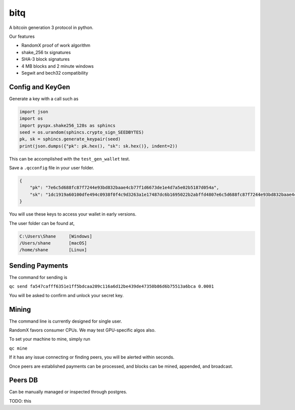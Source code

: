 ******
 bitq
******

A bitcoin generation 3 protocol in python.

Our features

- RandomX proof of work algorithm

- shake_256 tx signatures

- SHA-3 block signatures

- 4 MB blocks and 2 minute windows

- Segwit and bech32 compatibility

Config and KeyGen
#################

Generate a key with a call such as

.. code-block :: python3

    import json
    import os
    import pyspx.shake256_128s as sphincs
    seed = os.urandom(sphincs.crypto_sign_SEEDBYTES)
    pk, sk = sphincs.generate_keypair(seed)
    print(json.dumps({"pk": pk.hex(), "sk": sk.hex()}, indent=2))


This can be accomplished with the ``test_gen_wallet`` test.

Save a ``.qcconfig`` file in your user folder.

.. code-block :: json

    {
        "pk": "7e6c5d688fc87f7244e93bd832baae4cb77f1d6673de1e4d7a5e02b5187d054a",
        "sk": "1dc1919a60100dfe494c0938f0f4c9d3263a1e17487dc6b1695022b2abffd4807e6c5d688fc87f7244e93bd832baae4cb77f1d6673de1e4d7a5e02b5187d054a"
    }

You will use these keys to access your wallet in early versions.

The user folder can be found at,

.. code-block ::

    C:\Users\Shane     [Windows]
    /Users/shane       [macOS]
    /home/shane        [Linux]

Sending Payments
################

The command for sending is

``qc send fa547cafff6351e1ff5bdcaa209c116a6d12be439de47350b86d6b75513a6bca 0.0001``

You will be asked to confirm and unlock your secret key.

Mining
######

The command line is currently designed for single user.

RandomX favors consumer CPUs.
We may test GPU-specific algos also.

To set your machine to mine, simply run

``qc mine``

If it has any issue connecting or finding peers,
you will be alerted within seconds.

Once peers are established payments can be processed,
and blocks can be mined, appended, and broadcast.

Peers DB
########

Can be manually managed or inspected through postgres.

TODO: this

